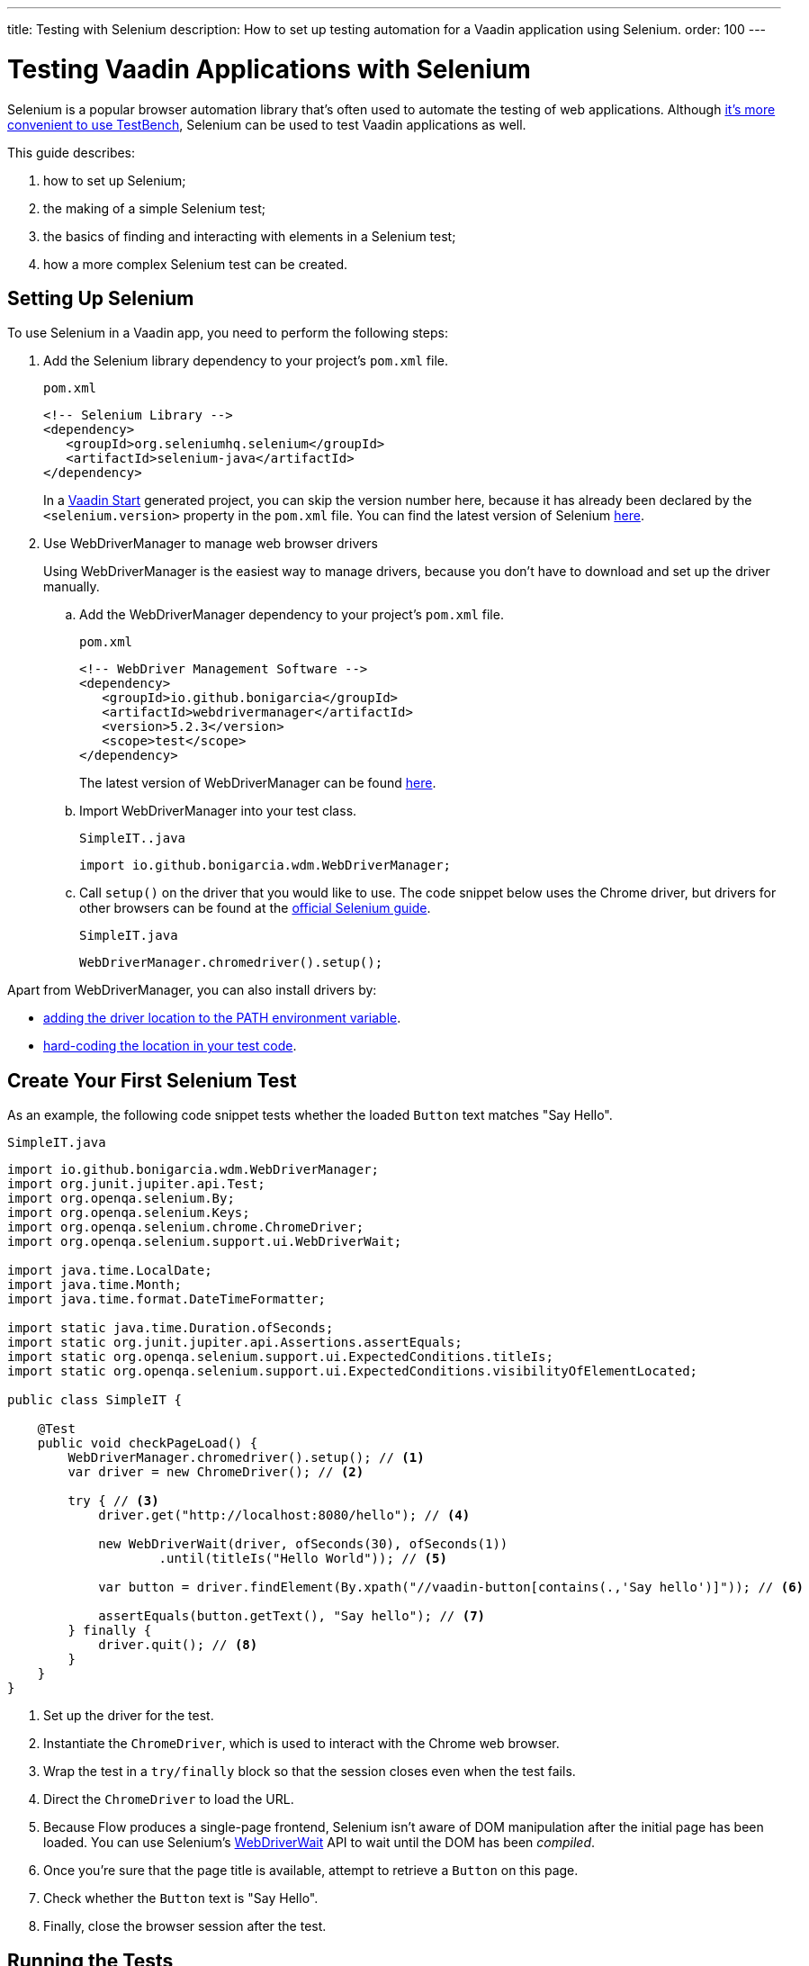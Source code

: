 ---
title: Testing with Selenium
description: How to set up testing automation for a Vaadin application using Selenium.
order: 100
---

= Testing Vaadin Applications with Selenium

Selenium is a popular browser automation library that's often used to automate the testing of web applications.
Although <<./#testbench-vs-selenium,it's more convenient to use TestBench>>, Selenium can be used to test Vaadin applications as well.

This guide describes:

. how to set up Selenium;
. the making of a simple Selenium test;
. the basics of finding and interacting with elements in a Selenium test;
. how a more complex Selenium test can be created.

== Setting Up Selenium

To use Selenium in a Vaadin app, you need to perform the following steps:

. Add the Selenium library dependency to your project's [filename]`pom.xml` file.
+
.`pom.xml`
[source,xml]
----
<!-- Selenium Library -->
<dependency>
   <groupId>org.seleniumhq.selenium</groupId>
   <artifactId>selenium-java</artifactId>
</dependency>
----
+
In a https://start.vaadin.com/[Vaadin Start] generated project, you can skip the version number here, because it has already been declared by the `<selenium.version>` property in the [filename]`pom.xml` file.
You can find the latest version of Selenium https://search.maven.org/artifact/org.seleniumhq.selenium/selenium-java[here].

. Use WebDriverManager to manage web browser drivers
+
Using WebDriverManager is the easiest way to manage drivers, because you don't have to download and set up the driver manually.
+
[loweralpha]
.. Add the WebDriverManager dependency to your project's [filename]`pom.xml` file.
+
.`pom.xml`
[source,xml]
----
<!-- WebDriver Management Software -->
<dependency>
   <groupId>io.github.bonigarcia</groupId>
   <artifactId>webdrivermanager</artifactId>
   <version>5.2.3</version>
   <scope>test</scope>
</dependency>
----
+
The latest version of WebDriverManager can be found https://search.maven.org/artifact/io.github.bonigarcia/webdrivermanager[here].

.. Import WebDriverManager into your test class.
+
.`SimpleIT..java`
[source,java]
----
import io.github.bonigarcia.wdm.WebDriverManager;
----

.. Call [methodname]`setup()` on the driver that you would like to use.
The code snippet below uses the Chrome driver, but drivers for other browsers can be found at the https://www.selenium.dev/documentation/webdriver/getting_started/install_drivers/#quick-reference[official Selenium guide].
+
.`SimpleIT.java`
[source,java]
----
WebDriverManager.chromedriver().setup();
----

Apart from WebDriverManager, you can also install drivers by:

* https://www.selenium.dev/documentation/webdriver/getting_started/install_drivers/#2-the-path-environment-variable[adding the driver location to the PATH environment variable].
* https://www.selenium.dev/documentation/webdriver/getting_started/install_drivers/#3-hard-coded-location[hard-coding the location in your test code].

== Create Your First Selenium Test

As an example, the following code snippet tests whether the loaded [classname]`Button` text matches "Say Hello".

.`SimpleIT.java`
[source,java]
----
import io.github.bonigarcia.wdm.WebDriverManager;
import org.junit.jupiter.api.Test;
import org.openqa.selenium.By;
import org.openqa.selenium.Keys;
import org.openqa.selenium.chrome.ChromeDriver;
import org.openqa.selenium.support.ui.WebDriverWait;

import java.time.LocalDate;
import java.time.Month;
import java.time.format.DateTimeFormatter;

import static java.time.Duration.ofSeconds;
import static org.junit.jupiter.api.Assertions.assertEquals;
import static org.openqa.selenium.support.ui.ExpectedConditions.titleIs;
import static org.openqa.selenium.support.ui.ExpectedConditions.visibilityOfElementLocated;

public class SimpleIT {

    @Test
    public void checkPageLoad() {
        WebDriverManager.chromedriver().setup(); // <1>
        var driver = new ChromeDriver(); // <2>

        try { // <3>
            driver.get("http://localhost:8080/hello"); // <4>

            new WebDriverWait(driver, ofSeconds(30), ofSeconds(1))
                    .until(titleIs("Hello World")); // <5>

            var button = driver.findElement(By.xpath("//vaadin-button[contains(.,'Say hello')]")); // <6>

            assertEquals(button.getText(), "Say hello"); // <7>
        } finally {
            driver.quit(); // <8>
        }
    }
}
----
<1> Set up the driver for the test.
<2> Instantiate the [classname]`ChromeDriver`, which is used to interact with the Chrome web browser.
<3> Wrap the test in a `try/finally` block so that the session closes even when the test fails.
<4> Direct the [classname]`ChromeDriver` to load the URL.
<5> Because Flow produces a single-page frontend, Selenium isn't aware of DOM manipulation after the initial page has been loaded.
You can use Selenium's https://www.selenium.dev/selenium/docs/api/java/org/openqa/selenium/support/ui/WebDriverWait.html[WebDriverWait] API to wait until the DOM has been _compiled_.
<6> Once you're sure that the page title is available, attempt to retrieve a [classname]`Button` on this page.
<7> Check whether the [classname]`Button` text is "Say Hello".
<8> Finally, close the browser session after the test.

== Running the Tests

If you added your Selenium tests to a project that was generated from https://start.vaadin.com/[Vaadin Start], you can run them by executing the following command from the terminal:

[source,terminal]
----
mvn verify -Pit,production
----

This runs the tests in the `it` profile, which starts the Spring Boot server before the tests are run, and stops it afterwards.
If you are running the test this way, your test classes must end with `IT`.

The following lists the part of the [filename]`pom.xml` file that's responsible for starting and stopping the Spring Boot server.

.`pom.xml`
[source,xml]
----
<profile>
    <id>it</id>
    <build>
        <plugins>
            <plugin>
                <groupId>org.springframework.boot</groupId>
                <artifactId>spring-boot-maven-plugin</artifactId>
                <executions>
                    <execution>
                        <id>start-spring-boot</id>
                        <phase>pre-integration-test</phase>
                        <goals>
                            <goal>start</goal>
                        </goals>
                    </execution>
                    <execution>
                        <id>stop-spring-boot</id>
                        <phase>post-integration-test</phase>
                        <goals>
                            <goal>stop</goal>
                        </goals>
                    </execution>
                </executions>
            </plugin>

            ...
----

For a non-Spring Boot project, there are examples at GitHub of the `it` profile for other technology stacks, including for a https://github.com/vaadin/skeleton-starter-flow[plain Java project] and a https://github.com/vaadin/skeleton-starter-flow-cdi[CDI project].

== Finding and Interacting with Elements

The following demonstrates a test that requires finding and interacting with a web element.
Specifically, it finds the link to the "About" page and clicks it.
This action triggers navigation to the “About” page.
The test then waits until the "About" page is loaded and checks that the URL of the page is correct.

.`SimpleIT.java`
[source,java]
----
@Test
public void routeSwitch(){
  //Set up the WebDriver
  WebDriverManager.chromedriver().setup();

  //Use this ChromeDriver to interact with Chrome
  var driver = new ChromeDriver();

  try {
      //Loads the page
      driver.get("http://localhost:8080");

      //Have to explicitly wait because it takes time for compiled html to load
      new WebDriverWait(driver, ofSeconds(30), ofSeconds(1))
              .until(titleIs("Hello World"));

      driver.findElement(By.cssSelector("vcf-nav-item:nth-child(2)")) // <1>
              .click(); // <2>

      new WebDriverWait(driver, ofSeconds(30), ofSeconds(1))
              .until(titleIs("About")); // <3>

      var url = driver.getCurrentUrl(); // <4>

      //Checks whether the url matches
      assertEquals("http://localhost:8080/about", url);
  } finally {
      //Ends the browser session
      driver.quit();
  }
}
----
<1> You can find elements using the https://www.selenium.dev/selenium/docs/api/java/org/openqa/selenium/By.html[`By`] matcher.
<2> Call [methodname]`click()` to click on the https://www.selenium.dev/selenium/docs/api/java/org/openqa/selenium/WebElement.html[`WebElement`].
<3> Wait for the "About" page to load first, before attempting to get the URL.
This reduces flakiness.
<4> Use the convenient method to get the full current URL.

== Advanced Selenium Test

The following test demonstrates what a long Selenium test might look like.
This test assumes a master-detail view of the kind that could be generated from https://start.vaadin.com/[Vaadin Start].

.`SimpleIT.java`
[source,java]
----
@Test
public void addUser(){
  //Set up the WebDriver
  WebDriverManager.chromedriver().setup();

  //Use this ChromeDriver to interact with Chrome
  var driver = new ChromeDriver();

  try {
      //Maximizes the screen
      driver.manage().window().maximize();

      //Loads the page
      driver.get("http://localhost:8080/master-detail");

      //Have to explicitly wait because it takes time for compiled html to load
      new WebDriverWait(driver, ofSeconds(30), ofSeconds(1))
              .until(titleIs("Master-Detail"));

      //Test data
      var firstName = "FirstName";
      var lastName = "LastName";
      var email = "first.last@example.com";
      var phone = "(111) 111-1111";
      //Cannot use simple String because the form and table display the dob differently
      var dob = LocalDate.of(2000, Month.JANUARY, 1);
      var occupation = "Forester";

      //Adds First Name
      var firstNameTextInput = driver.findElement(By.id("vaadin-text-field-0")); // <1>
      firstNameTextInput.click(); // <2>
      firstNameTextInput.sendKeys(firstName); // <3>

      //Adds Last Name
      var lastNameTextInput = driver.findElement(By.id("vaadin-text-field-1"));
      lastNameTextInput.click();
      lastNameTextInput.sendKeys(lastName);

      //Adds Email
      var emailTextInput = driver.findElement(By.id("vaadin-text-field-2"));
      emailTextInput.click();
      emailTextInput.sendKeys(email);

      //Adds Phone
      var phoneTextInput = driver.findElement(By.id("vaadin-text-field-3"));
      phoneTextInput.click();
      phoneTextInput.sendKeys(phone);

      //Adds DOB
      var dobTextInput = driver.findElement(By.id("vaadin-date-picker-4"));
      dobTextInput.click();
      dobTextInput.sendKeys(DateTimeFormatter.ofPattern("dd/MM/uuuu").format(dob));
      dobTextInput.sendKeys(Keys.ENTER); //Closes the pop-up Date Picker

      //Adds Occupation
      var occupationTextInput = driver.findElement(By.id("vaadin-text-field-5"));
      occupationTextInput.click();
      occupationTextInput.sendKeys(occupation);

      //Marks as Important
      driver.findElement(By.id("vaadin-checkbox-6"))
              .click();

      //Clicks Save
      driver.findElement(By.xpath("//vaadin-button[contains(.,'Save')]")).click(); // <4>

      //Sorts by Phone number so the sample user is visible on the screen
      driver.findElement(By.xpath("//vaadin-grid-sorter[contains(.,'Phone')]")).click();

      //Reduces verbosity
      var xPathStart = "//vaadin-grid-cell-content[contains(.,'";
      var xPathEnd = "')]";

      //Waits for the page to sort
      new WebDriverWait(driver, ofSeconds(30), ofSeconds(1))
              .until(visibilityOfElementLocated(By.xpath(xPathStart + firstName + xPathEnd)));

      //Gets the cells in the table for the newly added user
      var firstNameCell = driver.findElement(By.xpath(xPathStart + firstName + xPathEnd));
      var lastNameCell = driver.findElement(By.xpath(xPathStart + lastName + xPathEnd));
      var emailCell = driver.findElement(By.xpath(xPathStart + email + xPathEnd));
      var phoneCell = driver.findElement(By.xpath(xPathStart + phone + xPathEnd));
      var dobCell = driver.findElement(By.xpath(xPathStart + dob + xPathEnd));
      var occupationCell = driver.findElement(By.xpath(xPathStart + occupation + xPathEnd));

      //Assertions <5>
      assertEquals(firstName, firstNameCell.getText());
      assertEquals(lastName, lastNameCell.getText());
      assertEquals(email, emailCell.getText());
      assertEquals(phone, phoneCell.getText());
      assertEquals(dob.toString(), dobCell.getText());
      assertEquals(occupation, occupationCell.getText());
  } finally {
      //Ends the browser session
      driver.quit();
  }
}
----

<1> You can use the [methodname]`By.id()` matcher to find fields with a unique `id`.
You can retrieve the `id` using your browser's inspector.
<2> You must click on the field to simulate real behavior of an end user.
<3> You can send key strokes using the [methodname]`sendKeys()` method.
<4> For elements that don't have an `id`, you can use https://developer.mozilla.org/en-US/docs/Web/XPath[`xpath` expression] to find the element.
The `xpath` can be generated by the https://www.selenium.dev/selenium-ide/[Selenium IDE].

<5> Finally, test whether all the information in the table cells matches the original data.

For more usage scenarios, you can see the official https://www.selenium.dev/documentation/webdriver/elements/[Selenium doc].


[discussion-id]`D341245B-909F-455A-B78B-AC8CF58356C5`
